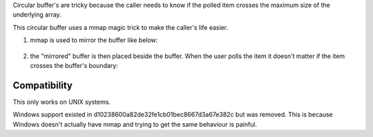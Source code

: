 Circular buffer's are tricky because the caller needs to know if the polled item crosses the maximum size of the underlying array.

This circular buffer uses a mmap magic trick to make the caller's life easier.

1. mmap is used to mirror the buffer like below:

.. figure:: doc/circular_buffer_mmap.png


2. the "mirrored" buffer is then placed beside the buffer. When the user polls the item it doesn't matter if the item crosses the buffer's boundary:

.. figure:: doc/circular_buffer_mmap_portal.png

Compatibility
-------------
This only works on UNIX systems.

Windows support existed in d10238600a82de32fe1cb01bec8667d3a67e382c but was removed. This is because Windows doesn't actually have mmap and trying to get the same behaviour is painful.
